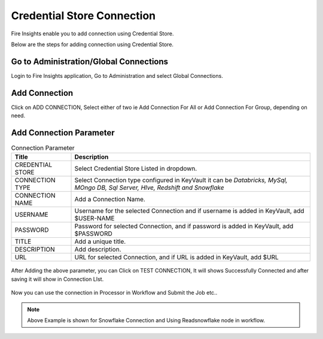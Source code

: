 Credential Store Connection
============================

Fire Insights enable you to add connection using Credential Store.

Below are the steps for adding connection using Credential Store.

Go to Administration/Global Connections
-------------

Login to Fire Insights application, Go to Administration and select Global Connections.

.. figure:: ../../_assets/credential_store/7.PNG
   :alt: Credential Store
   :width: 90%

Add Connection
-----------

Click on ADD CONNECTION, Select either of two ie Add Connection For All or Add Connection For Group, depending on need.

.. figure:: ../../_assets/credential_store/8.PNG
   :alt: Credential Store
   :width: 90%

Add Connection Parameter
--------------------------

.. list-table:: Connection Parameter
   :widths: 20 80
   :header-rows: 1

   * - Title
     - Description
   * - CREDENTIAL STORE
     - Select Credential Store Listed in dropdown.
   * - CONNECTION TYPE
     - Select Connection type configured in KeyVault it can be `Databricks, MySql, MOngo DB, Sql Server, HIve, Redshift and Snowflake`
   * - CONNECTION NAME
     - Add a Connection Name.
   * - USERNAME
     - Username for the selected Connection and if username is added in KeyVault, add $USER-NAME
   * - PASSWORD
     - Password for selected Connection, and if password is added in KeyVault, add $PASSWORD
   * - TITLE
     - Add a unique title.
   * - DESCRIPTION
     - Add description.
   * - URL
     - URL for selected Connection, and if URL is added in KeyVault, add $URL
     
.. figure:: ../../_assets/credential_store/9.PNG
   :alt: Credential Store
   :width: 90%     

After Adding the above parameter, you can Click on TEST CONNECTION, It will shows Successfully Connected and after saving it will show in Connection LIst.

.. figure:: ../../_assets/credential_store/10.PNG
   :alt: Credential Store
   :width: 90%   
   
.. figure:: ../../_assets/credential_store/11.PNG
   :alt: Credential Store
   :width: 90%      

.. figure:: ../../_assets/credential_store/12.PNG
   :alt: Credential Store
   :width: 90%

Now you can use the connection in Processor in Workflow and Submit the Job etc..

.. figure:: ../../_assets/credential_store/13.PNG
   :alt: Credential Store
   :width: 90%

.. figure:: ../../_assets/credential_store/14.PNG
   :alt: Credential Store
   :width: 90%
   
.. figure:: ../../_assets/credential_store/15.PNG
   :alt: Credential Store
   :width: 90% 

.. figure:: ../../_assets/credential_store/16.PNG
   :alt: Credential Store
   :width: 90% 

.. note::  Above Example is shown for Snowflake Connection and Using Readsnowflake node in workflow.
